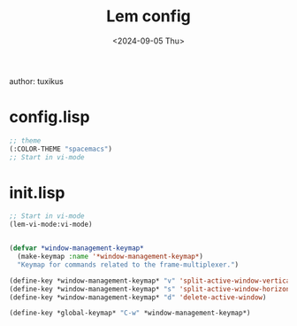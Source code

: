 #+title: Lem config
author: tuxikus
#+date: <2024-09-05 Thu>
#+startup: overview

* config.lisp

#+begin_src lisp :tangle lem/.config/lem/config.lisp
;; theme
(:COLOR-THEME "spacemacs")
;; Start in vi-mode

#+end_src

* init.lisp

#+begin_src lisp :tangle lem/.config/lem/init.lisp
;; Start in vi-mode
(lem-vi-mode:vi-mode)


(defvar *window-management-keymap*
  (make-keymap :name '*window-management-keymap*)
  "Keymap for commands related to the frame-multiplexer.")

(define-key *window-management-keymap* "v" 'split-active-window-vertically)
(define-key *window-management-keymap* "s" 'split-active-window-horizontally)
(define-key *window-management-keymap* "d" 'delete-active-window)

(define-key *global-keymap* "C-w" *window-management-keymap*)
#+end_src
